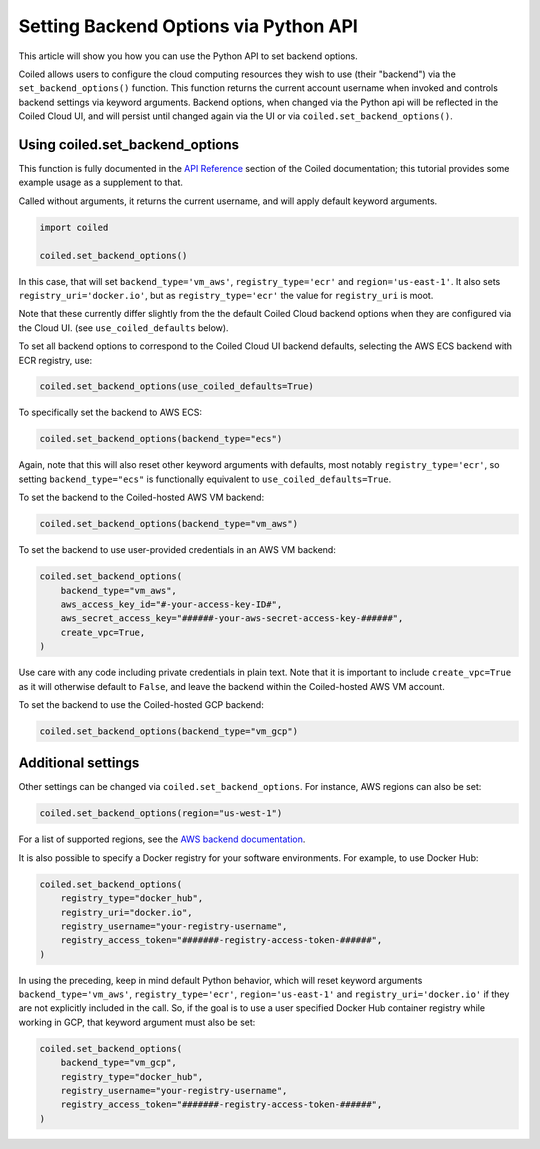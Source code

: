 ======================================
Setting Backend Options via Python API
======================================

This article will show you how you can use the Python API to set backend
options.

Coiled allows users to configure the cloud computing resources they wish
to use (their "backend") via the ``set_backend_options()`` function. This
function returns the current account username when invoked
and controls backend settings via keyword arguments.  Backend options,
when changed via the Python api will be reflected in the Coiled Cloud
UI, and will persist until changed again via the UI or via
``coiled.set_backend_options()``.

Using coiled.set_backend_options
--------------------------------

This function is fully documented in the `API Reference  <https://docs.coiled.io/user_guide/api.html#>`_ section
of the Coiled documentation; this tutorial provides some example usage as a
supplement to that.

Called without arguments, it returns the current username, and will apply
default keyword arguments.

.. code:: python

    import coiled

    coiled.set_backend_options()

In this case, that will set ``backend_type='vm_aws'``, ``registry_type='ecr'``
and ``region='us-east-1'``. It also sets ``registry_uri='docker.io'``, but as
``registry_type='ecr'`` the value for ``registry_uri`` is moot.

Note that these currently differ slightly from the the default Coiled Cloud
backend options when they are configured via the Cloud UI.
(see ``use_coiled_defaults`` below).

To set all backend options to correspond to the Coiled Cloud UI backend defaults,
selecting the AWS ECS backend with ECR registry, use:

.. code:: python

    coiled.set_backend_options(use_coiled_defaults=True)

To specifically set the backend to AWS ECS:

.. code:: python

    coiled.set_backend_options(backend_type="ecs")

Again, note that this will also reset other keyword arguments with defaults,
most notably ``registry_type='ecr'``, so setting ``backend_type="ecs"``  is
functionally equivalent to ``use_coiled_defaults=True``.

To set the backend to the Coiled-hosted AWS VM backend:

.. code:: python

    coiled.set_backend_options(backend_type="vm_aws")

To set the backend to use user-provided credentials in an AWS VM backend:

.. code:: python

    coiled.set_backend_options(
        backend_type="vm_aws",
        aws_access_key_id="#-your-access-key-ID#",
        aws_secret_access_key="######-your-aws-secret-access-key-######",
        create_vpc=True,
    )


Use care with any code including
private credentials in plain text. Note that it is important to include
``create_vpc=True`` as it will otherwise default to ``False``, and
leave the backend within the Coiled-hosted AWS VM account.

To set the backend to use the Coiled-hosted GCP backend:

.. code:: python

    coiled.set_backend_options(backend_type="vm_gcp")


Additional settings
-------------------

Other settings can be changed via ``coiled.set_backend_options``.  For instance,
AWS regions can also be set:

.. code:: python

    coiled.set_backend_options(region="us-west-1")

For a list of supported regions, see the `AWS backend documentation  <https://docs.coiled.io/user_guide/backends_aws.html>`_.

It is also possible to specify a Docker registry for your software
environments. For example, to use Docker Hub:

.. code:: python

    coiled.set_backend_options(
        registry_type="docker_hub",
        registry_uri="docker.io",
        registry_username="your-registry-username",
        registry_access_token="#######-registry-access-token-######",
    )


In using the preceding, keep in mind default Python behavior, which will reset
keyword arguments ``backend_type='vm_aws'``, ``registry_type='ecr'``,
``region='us-east-1'`` and ``registry_uri='docker.io'`` if they are not
explicitly included in the call.  So, if the goal is to use a user specified
Docker Hub container registry while working in GCP, that keyword argument must
also be set:

.. code:: python

    coiled.set_backend_options(
        backend_type="vm_gcp",
        registry_type="docker_hub",
        registry_username="your-registry-username",
        registry_access_token="#######-registry-access-token-######",
    )
